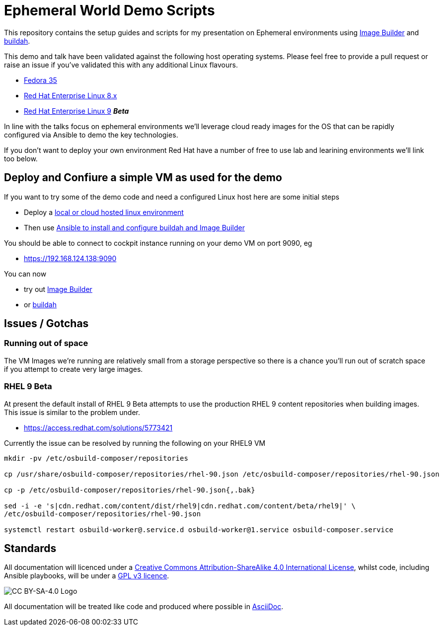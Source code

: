 = Ephemeral World Demo Scripts

This repository contains the setup guides and scripts for my presentation on
Ephemeral environments using https://www.osbuild.org/[Image Builder] and https://buildah.io/[buildah].

This demo and talk have been validated against the following host operating systems. Please 
feel free to provide a pull request or raise an issue if you've validated this with any additional
Linux flavours.

* https://fedoraproject.org[Fedora 35]
* https://redhat.com[Red Hat Enterprise Linux 8.x]
* https://redhat.com[Red Hat Enterprise Linux 9] *_Beta_*

In line with the talks focus on ephemeral environments we'll leverage cloud ready
images for the OS that can be rapidly configured via Ansible to demo the
key technologies.

If you don't want to deploy your own environment Red Hat have a number of free to use lab and
learining environments we'll link too below.

== Deploy and Confiure a simple VM as used for the demo

If you want to try some of the demo code and need a configured Linux host here are some initial steps

- Deploy a link:docs/Demo_VM.adoc[local or cloud hosted linux environment]
- Then use link:docs/Demo_Setup.adoc[Ansible to install and configure buildah and Image Builder]

You should be able to connect to cockpit instance running on your demo VM on port 9090, eg

- https://192.168.124.138:9090

You can now

- try out link:docs/ImageBuilder.adoc[Image Builder]
- or link:docs/Buildah.adoc[buildah]

== Issues / Gotchas

=== Running out of space
The VM Images we're running are relatively small from a storage perspective so there is a chance
you'll run out of scratch space if you attempt to create very large images.


=== RHEL 9 Beta
At present the default install of RHEL 9 Beta attempts to use the production RHEL 9 content
repositories when building images. This issue is similar to the problem under.

* https://access.redhat.com/solutions/5773421

Currently the issue can be resolved by running the following on your RHEL9 VM

[source,bash]
----
mkdir -pv /etc/osbuild-composer/repositories

cp /usr/share/osbuild-composer/repositories/rhel-90.json /etc/osbuild-composer/repositories/rhel-90.json

cp -p /etc/osbuild-composer/repositories/rhel-90.json{,.bak}

sed -i -e 's|cdn.redhat.com/content/dist/rhel9|cdn.redhat.com/content/beta/rhel9|' \
/etc/osbuild-composer/repositories/rhel-90.json

systemctl restart osbuild-worker@.service.d osbuild-worker@1.service osbuild-composer.service
----


== Standards

All documentation will licenced under a http://creativecommons.org/licenses/by-sa/4.0/[Creative Commons Attribution-ShareAlike 4.0 International License],
whilst code, including Ansible playbooks, will be under a link:LICENSE[GPL v3 licence].

image::https://licensebuttons.net/l/by-sa/4.0/88x31.png[CC BY-SA-4.0 Logo]

All documentation will be treated like code and produced where possible in https://docs.asciidoctor.org/asciidoc/latest[AsciiDoc].
